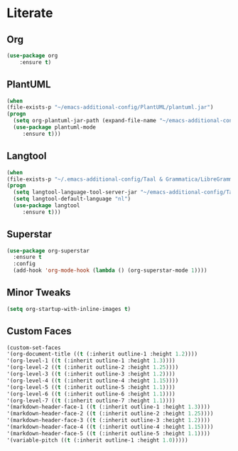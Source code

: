 * Literate
** Org
#+BEGIN_SRC emacs-lisp
(use-package org
	:ensure t)
#+END_SRC

** PlantUML
#+BEGIN_SRC emacs-lisp
  (when
  (file-exists-p "~/emacs-additional-config/PlantUML/plantuml.jar")
  (progn
    (setq org-plantuml-jar-path (expand-file-name "~/emacs-additional-config/PlantUML/plantuml.jar"))
    (use-package plantuml-mode 
       :ensure t)))
#+END_SRC

** Langtool
#+BEGIN_SRC emacs-lisp
  (when
  (file-exists-p "~/.emacs-additional-config/Taal & Grammatica/LibreGrammar-5.1/languagetool-server.jar")
  (progn
    (setq langtool-language-tool-server-jar "~/emacs-additional-config/Taal & Grammatica/LibreGrammar-5.1/languagetool-server.jar")
    (setq langtool-default-language "nl")
    (use-package langtool 
       :ensure t)))
#+END_SRC

#+RESULTS:

** Superstar
#+BEGIN_SRC emacs-lisp
  (use-package org-superstar
    :ensure t
    :config
    (add-hook 'org-mode-hook (lambda () (org-superstar-mode 1))))
#+END_SRC

** Minor Tweaks
#+BEGIN_SRC emacs-lisp
  (setq org-startup-with-inline-images t)
#+END_SRC

** Custom Faces
#+BEGIN_SRC emacs-lisp
  (custom-set-faces
  '(org-document-title ((t (:inherit outline-1 :height 1.2))))
  '(org-level-1 ((t (:inherit outline-1 :height 1.3))))
  '(org-level-2 ((t (:inherit outline-2 :height 1.25))))
  '(org-level-3 ((t (:inherit outline-3 :height 1.2))))
  '(org-level-4 ((t (:inherit outline-4 :height 1.15))))
  '(org-level-5 ((t (:inherit outline-5 :height 1.1))))
  '(org-level-6 ((t (:inherit outline-6 :height 1.1))))
  '(org-level-7 ((t (:inherit outline-7 :height 1.1))))
  '(markdown-header-face-1 ((t (:inherit outline-1 :height 1.3))))
  '(markdown-header-face-2 ((t (:inherit outline-2 :height 1.25))))
  '(markdown-header-face-3 ((t (:inherit outline-3 :height 1.2))))
  '(markdown-header-face-4 ((t (:inherit outline-4 :height 1.15))))
  '(markdown-header-face-5 ((t (:inherit outline-5 :height 1.1))))
  '(variable-pitch ((t (:inherit outline-1 :height 1.0)))))
#+END_SRC
